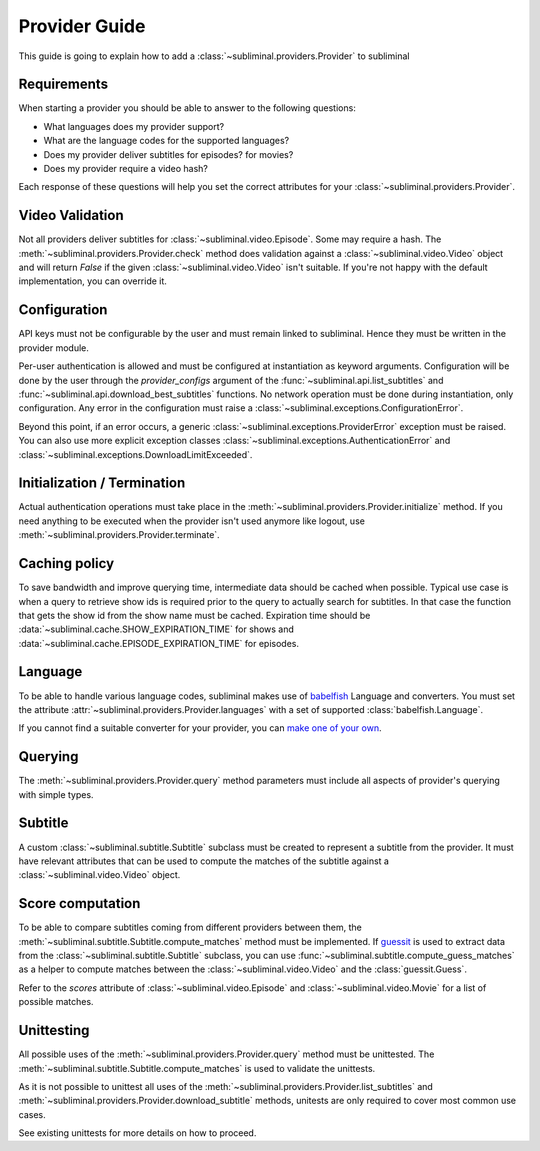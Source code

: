 Provider Guide
==============
This guide is going to explain how to add a :class:`~subliminal.providers.Provider` to subliminal


Requirements
------------
When starting a provider you should be able to answer to the following questions:

* What languages does my provider support?
* What are the language codes for the supported languages?
* Does my provider deliver subtitles for episodes? for movies?
* Does my provider require a video hash?

Each response of these questions will help you set the correct attributes for your
:class:`~subliminal.providers.Provider`.


Video Validation
----------------
Not all providers deliver subtitles for :class:`~subliminal.video.Episode`. Some may require a hash.
The :meth:`~subliminal.providers.Provider.check` method does validation against a :class:`~subliminal.video.Video`
object and will return `False` if the given :class:`~subliminal.video.Video` isn't suitable. If you're not happy
with the default implementation, you can override it.


Configuration
-------------
API keys must not be configurable by the user and must remain linked to subliminal. Hence they must be written
in the provider module.

Per-user authentication is allowed and must be configured at instantiation as keyword arguments. Configuration
will be done by the user through the `provider_configs` argument of the :func:`~subliminal.api.list_subtitles` and
:func:`~subliminal.api.download_best_subtitles` functions. No network operation must be done during instantiation,
only configuration. Any error in the configuration must raise a
:class:`~subliminal.exceptions.ConfigurationError`.


Beyond this point, if an error occurs, a generic :class:`~subliminal.exceptions.ProviderError` exception 
must be raised. You can also use more explicit exception classes :class:`~subliminal.exceptions.AuthenticationError`
and :class:`~subliminal.exceptions.DownloadLimitExceeded`.


Initialization / Termination
----------------------------
Actual authentication operations must take place in the :meth:`~subliminal.providers.Provider.initialize` method.
If you need anything to be executed when the provider isn't used anymore like logout,
use :meth:`~subliminal.providers.Provider.terminate`.


Caching policy
--------------
To save bandwidth and improve querying time, intermediate data should be cached when possible. Typical use case is
when a query to retrieve show ids is required prior to the query to actually search for subtitles. In that case
the function that gets the show id from the show name must be cached.
Expiration time should be :data:`~subliminal.cache.SHOW_EXPIRATION_TIME` for shows and
:data:`~subliminal.cache.EPISODE_EXPIRATION_TIME` for episodes.


Language
--------
To be able to handle various language codes, subliminal makes use of `babelfish <http://babelfish.readthedocs.org>`_
Language and converters. You must set the attribute :attr:`~subliminal.providers.Provider.languages` with a set of
supported :class:`babelfish.Language`.

If you cannot find a suitable converter for your provider, you can `make one of your own
<http://babelfish.readthedocs.org/en/latest/#custom-converters>`_.


Querying
--------
The :meth:`~subliminal.providers.Provider.query` method parameters must include all aspects of provider's querying with
simple types.


Subtitle
--------
A custom :class:`~subliminal.subtitle.Subtitle` subclass must be created to represent a subtitle from the provider.
It must have relevant attributes that can be used to compute the matches of the subtitle against a
:class:`~subliminal.video.Video` object.


Score computation
-----------------

To be able to compare subtitles coming from different providers between them, the
:meth:`~subliminal.subtitle.Subtitle.compute_matches` method must be implemented.
If `guessit <http://guessit.readthedocs.org>`_ is used to extract data from the
:class:`~subliminal.subtitle.Subtitle` subclass, you can use :func:`~subliminal.subtitle.compute_guess_matches`
as a helper to compute matches between the :class:`~subliminal.video.Video` and the :class:`guessit.Guess`.

Refer to the `scores` attribute of  :class:`~subliminal.video.Episode` and :class:`~subliminal.video.Movie`
for a list of possible matches.


Unittesting
-----------
All possible uses of the :meth:`~subliminal.providers.Provider.query` method must be unittested.
The :meth:`~subliminal.subtitle.Subtitle.compute_matches` is used to validate the unittests.

As it is not possible to unittest all uses of the :meth:`~subliminal.providers.Provider.list_subtitles`
and :meth:`~subliminal.providers.Provider.download_subtitle` methods, unitests are only required to cover most common
use cases.

See existing unittests for more details on how to proceed.
